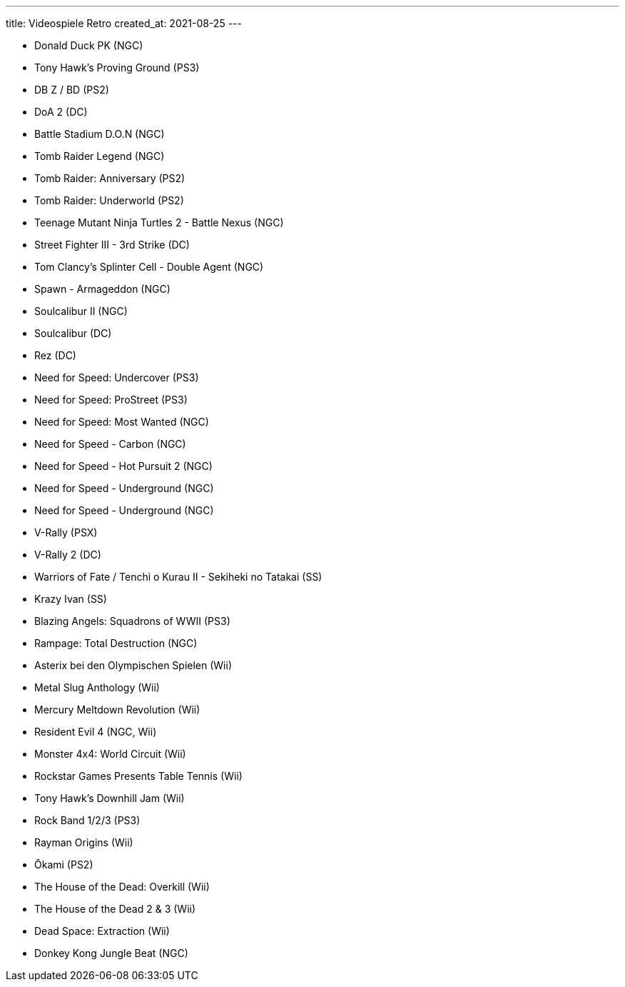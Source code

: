---
title: Videospiele Retro
created_at: 2021-08-25
---

* Donald Duck PK (NGC)
* Tony Hawk's Proving Ground (PS3)
* DB Z / BD (PS2)
* DoA 2 (DC)
* Battle Stadium D.O.N (NGC)
* Tomb Raider Legend (NGC)
* Tomb Raider: Anniversary (PS2)
* Tomb Raider: Underworld (PS2)
* Teenage Mutant Ninja Turtles 2 - Battle Nexus (NGC)
* Street Fighter III - 3rd Strike (DC)
* Tom Clancy's Splinter Cell - Double Agent (NGC)
* Spawn - Armageddon (NGC)
* Soulcalibur II (NGC)
* Soulcalibur (DC)
* Rez (DC)
* Need for Speed: Undercover (PS3)
* Need for Speed: ProStreet (PS3)
* Need for Speed: Most Wanted (NGC)
* Need for Speed - Carbon (NGC)
* Need for Speed - Hot Pursuit 2 (NGC)
* Need for Speed - Underground (NGC)
* Need for Speed - Underground (NGC)
* V-Rally (PSX)
* V-Rally 2 (DC)
* Warriors of Fate / Tenchi o Kurau II - Sekiheki no Tatakai (SS)
* Krazy Ivan (SS)
* Blazing Angels: Squadrons of WWII (PS3)
* Rampage: Total Destruction (NGC)
* Asterix bei den Olympischen Spielen (Wii)
* Metal Slug Anthology (Wii)
* Mercury Meltdown Revolution (Wii)
* Resident Evil 4 (NGC, Wii)
* Monster 4x4: World Circuit (Wii)
* Rockstar Games Presents Table Tennis (Wii)
* Tony Hawk’s Downhill Jam (Wii)
* Rock Band 1/2/3 (PS3)
* Rayman Origins (Wii)
* Ōkami (PS2)
* The House of the Dead: Overkill (Wii)
* The House of the Dead 2 & 3 (Wii)
* Dead Space: Extraction (Wii)
* Donkey Kong Jungle Beat (NGC)
